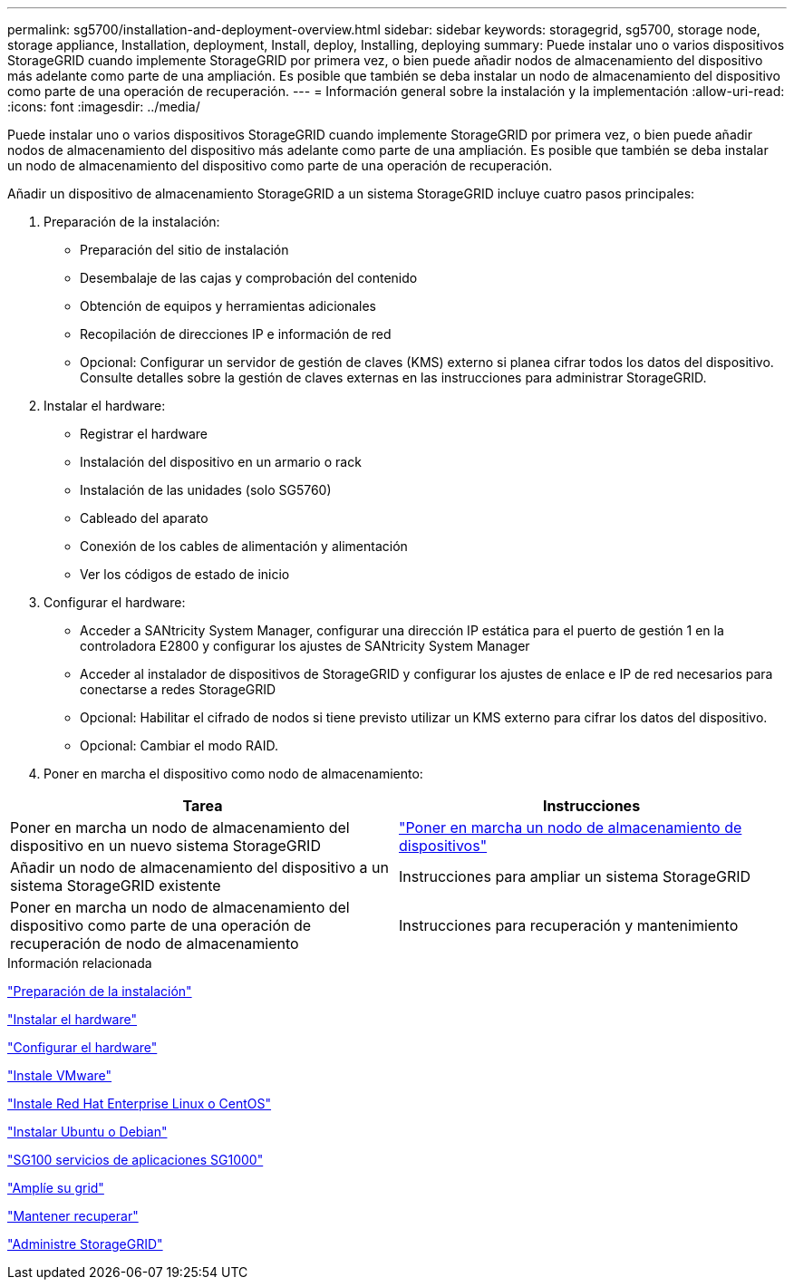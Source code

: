 ---
permalink: sg5700/installation-and-deployment-overview.html 
sidebar: sidebar 
keywords: storagegrid, sg5700, storage node, storage appliance, Installation, deployment, Install, deploy, Installing, deploying 
summary: Puede instalar uno o varios dispositivos StorageGRID cuando implemente StorageGRID por primera vez, o bien puede añadir nodos de almacenamiento del dispositivo más adelante como parte de una ampliación. Es posible que también se deba instalar un nodo de almacenamiento del dispositivo como parte de una operación de recuperación. 
---
= Información general sobre la instalación y la implementación
:allow-uri-read: 
:icons: font
:imagesdir: ../media/


[role="lead"]
Puede instalar uno o varios dispositivos StorageGRID cuando implemente StorageGRID por primera vez, o bien puede añadir nodos de almacenamiento del dispositivo más adelante como parte de una ampliación. Es posible que también se deba instalar un nodo de almacenamiento del dispositivo como parte de una operación de recuperación.

Añadir un dispositivo de almacenamiento StorageGRID a un sistema StorageGRID incluye cuatro pasos principales:

. Preparación de la instalación:
+
** Preparación del sitio de instalación
** Desembalaje de las cajas y comprobación del contenido
** Obtención de equipos y herramientas adicionales
** Recopilación de direcciones IP e información de red
** Opcional: Configurar un servidor de gestión de claves (KMS) externo si planea cifrar todos los datos del dispositivo. Consulte detalles sobre la gestión de claves externas en las instrucciones para administrar StorageGRID.


. Instalar el hardware:
+
** Registrar el hardware
** Instalación del dispositivo en un armario o rack
** Instalación de las unidades (solo SG5760)
** Cableado del aparato
** Conexión de los cables de alimentación y alimentación
** Ver los códigos de estado de inicio


. Configurar el hardware:
+
** Acceder a SANtricity System Manager, configurar una dirección IP estática para el puerto de gestión 1 en la controladora E2800 y configurar los ajustes de SANtricity System Manager
** Acceder al instalador de dispositivos de StorageGRID y configurar los ajustes de enlace e IP de red necesarios para conectarse a redes StorageGRID
** Opcional: Habilitar el cifrado de nodos si tiene previsto utilizar un KMS externo para cifrar los datos del dispositivo.
** Opcional: Cambiar el modo RAID.


. Poner en marcha el dispositivo como nodo de almacenamiento:


|===
| Tarea | Instrucciones 


 a| 
Poner en marcha un nodo de almacenamiento del dispositivo en un nuevo sistema StorageGRID
 a| 
link:deploying-appliance-storage-node.html["Poner en marcha un nodo de almacenamiento de dispositivos"]



 a| 
Añadir un nodo de almacenamiento del dispositivo a un sistema StorageGRID existente
 a| 
Instrucciones para ampliar un sistema StorageGRID



 a| 
Poner en marcha un nodo de almacenamiento del dispositivo como parte de una operación de recuperación de nodo de almacenamiento
 a| 
Instrucciones para recuperación y mantenimiento

|===
.Información relacionada
link:preparing-for-installation.html["Preparación de la instalación"]

link:installing-hardware.html["Instalar el hardware"]

link:configuring-hardware-sg5712-60.html["Configurar el hardware"]

link:../vmware/index.html["Instale VMware"]

link:../rhel/index.html["Instale Red Hat Enterprise Linux o CentOS"]

link:../ubuntu/index.html["Instalar Ubuntu o Debian"]

link:../sg100-1000/index.html["SG100  servicios de aplicaciones SG1000"]

link:../expand/index.html["Amplíe su grid"]

link:../maintain/index.html["Mantener  recuperar"]

link:../admin/index.html["Administre StorageGRID"]
